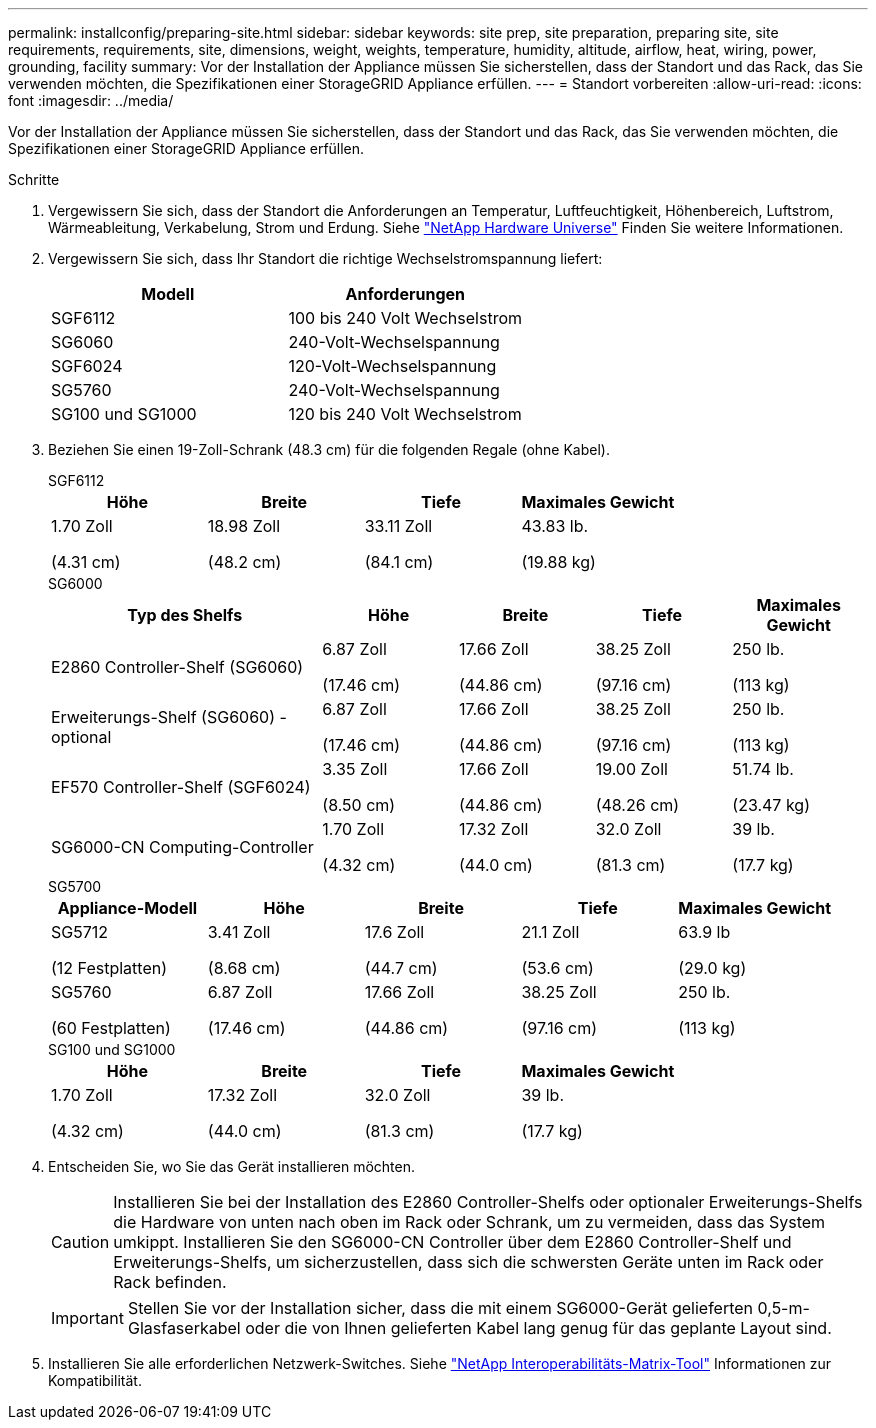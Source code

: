---
permalink: installconfig/preparing-site.html 
sidebar: sidebar 
keywords: site prep, site preparation, preparing site, site requirements, requirements, site, dimensions, weight, weights, temperature, humidity, altitude, airflow, heat, wiring, power, grounding, facility 
summary: Vor der Installation der Appliance müssen Sie sicherstellen, dass der Standort und das Rack, das Sie verwenden möchten, die Spezifikationen einer StorageGRID Appliance erfüllen. 
---
= Standort vorbereiten
:allow-uri-read: 
:icons: font
:imagesdir: ../media/


[role="lead"]
Vor der Installation der Appliance müssen Sie sicherstellen, dass der Standort und das Rack, das Sie verwenden möchten, die Spezifikationen einer StorageGRID Appliance erfüllen.

.Schritte
. Vergewissern Sie sich, dass der Standort die Anforderungen an Temperatur, Luftfeuchtigkeit, Höhenbereich, Luftstrom, Wärmeableitung, Verkabelung, Strom und Erdung. Siehe https://hwu.netapp.com["NetApp Hardware Universe"^] Finden Sie weitere Informationen.
. Vergewissern Sie sich, dass Ihr Standort die richtige Wechselstromspannung liefert:
+
[cols="1a,1a"]
|===
| Modell | Anforderungen 


 a| 
SGF6112
 a| 
100 bis 240 Volt Wechselstrom



 a| 
SG6060
 a| 
240-Volt-Wechselspannung



 a| 
SGF6024
 a| 
120-Volt-Wechselspannung



 a| 
SG5760
 a| 
240-Volt-Wechselspannung



 a| 
SG100 und SG1000
 a| 
120 bis 240 Volt Wechselstrom

|===
. Beziehen Sie einen 19-Zoll-Schrank (48.3 cm) für die folgenden Regale (ohne Kabel).
+
[role="tabbed-block"]
====
.SGF6112
--
[cols="1a,1a,1a,1a"]
|===
| Höhe | Breite | Tiefe | Maximales Gewicht 


 a| 
1.70 Zoll

(4.31 cm)
 a| 
18.98 Zoll

(48.2 cm)
 a| 
33.11 Zoll

(84.1 cm)
 a| 
43.83 lb.

(19.88 kg)

|===
--
.SG6000
--
[cols="2a,1a,1a,1a,1a"]
|===
| Typ des Shelfs | Höhe | Breite | Tiefe | Maximales Gewicht 


 a| 
E2860 Controller-Shelf (SG6060)
 a| 
6.87 Zoll

(17.46 cm)
 a| 
17.66 Zoll

(44.86 cm)
 a| 
38.25 Zoll

(97.16 cm)
 a| 
250 lb.

(113 kg)



 a| 
Erweiterungs-Shelf (SG6060) - optional
 a| 
6.87 Zoll

(17.46 cm)
 a| 
17.66 Zoll

(44.86 cm)
 a| 
38.25 Zoll

(97.16 cm)
 a| 
250 lb.

(113 kg)



 a| 
EF570 Controller-Shelf (SGF6024)
 a| 
3.35 Zoll

(8.50 cm)
 a| 
17.66 Zoll

(44.86 cm)
 a| 
19.00 Zoll

(48.26 cm)
 a| 
51.74 lb.

(23.47 kg)



 a| 
SG6000-CN Computing-Controller
 a| 
1.70 Zoll

(4.32 cm)
 a| 
17.32 Zoll

(44.0 cm)
 a| 
32.0 Zoll

(81.3 cm)
 a| 
39 lb.

(17.7 kg)

|===
--
.SG5700
--
[cols="1a,1a,1a,1a,1a"]
|===
| Appliance-Modell | Höhe | Breite | Tiefe | Maximales Gewicht 


 a| 
SG5712

(12 Festplatten)
 a| 
3.41 Zoll

(8.68 cm)
 a| 
17.6 Zoll

(44.7 cm)
 a| 
21.1 Zoll

(53.6 cm)
 a| 
63.9 lb

(29.0 kg)



 a| 
SG5760

(60 Festplatten)
 a| 
6.87 Zoll

(17.46 cm)
 a| 
17.66 Zoll

(44.86 cm)
 a| 
38.25 Zoll

(97.16 cm)
 a| 
250 lb.

(113 kg)

|===
--
.SG100 und SG1000
--
[cols="1a,1a,1a,1a"]
|===
| Höhe | Breite | Tiefe | Maximales Gewicht 


 a| 
1.70 Zoll

(4.32 cm)
 a| 
17.32 Zoll

(44.0 cm)
 a| 
32.0 Zoll

(81.3 cm)
 a| 
39 lb.

(17.7 kg)

|===
--
====
. Entscheiden Sie, wo Sie das Gerät installieren möchten.
+

CAUTION: Installieren Sie bei der Installation des E2860 Controller-Shelfs oder optionaler Erweiterungs-Shelfs die Hardware von unten nach oben im Rack oder Schrank, um zu vermeiden, dass das System umkippt. Installieren Sie den SG6000-CN Controller über dem E2860 Controller-Shelf und Erweiterungs-Shelfs, um sicherzustellen, dass sich die schwersten Geräte unten im Rack oder Rack befinden.

+

IMPORTANT: Stellen Sie vor der Installation sicher, dass die mit einem SG6000-Gerät gelieferten 0,5-m-Glasfaserkabel oder die von Ihnen gelieferten Kabel lang genug für das geplante Layout sind.

. Installieren Sie alle erforderlichen Netzwerk-Switches. Siehe link:https://imt.netapp.com/matrix/#welcome["NetApp Interoperabilitäts-Matrix-Tool"^] Informationen zur Kompatibilität.

